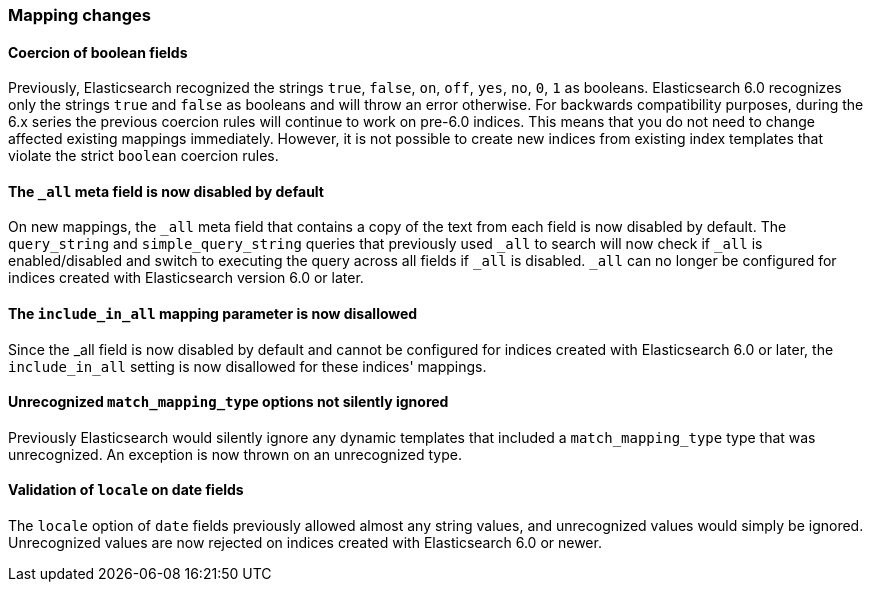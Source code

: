 [float]
[[breaking_60_mappings_changes]]
=== Mapping changes

[float]
==== Coercion of boolean fields

Previously, Elasticsearch recognized the strings `true`, `false`, `on`, `off`, `yes`, `no`, `0`, `1` as booleans. Elasticsearch 6.0
recognizes only the strings `true` and `false` as booleans and will throw an error otherwise. For backwards compatibility purposes, during the 6.x
series the previous coercion rules will continue to work on pre-6.0 indices. This means that you do not need to change affected existing
mappings immediately. However, it is not possible to create new indices from existing index templates that violate the strict `boolean`
coercion rules.

[float]
[[_the_literal__all_literal_meta_field_is_now_disabled_by_default]]
==== The `_all` meta field is now disabled by default

On new mappings, the `_all` meta field that contains a copy of the text from
each field is now disabled by default. The `query_string` and
`simple_query_string` queries that previously used `_all` to search will now
check if `_all` is enabled/disabled and switch to executing the query across all
fields if `_all` is disabled. `_all` can no longer be configured for indices
created with Elasticsearch version 6.0 or later.

[float]
[[_the_literal_include_in_all_literal_mapping_parameter_is_now_disallowed]]
==== The `include_in_all` mapping parameter is now disallowed

Since the ++_all++ field is now disabled by default and cannot be configured for
indices created with Elasticsearch 6.0 or later, the `include_in_all` setting is
now disallowed for these indices' mappings.

[float]
[[_unrecognized_literal_match_mapping_type_literal_options_not_silently_ignored]]
==== Unrecognized `match_mapping_type` options not silently ignored

Previously Elasticsearch would silently ignore any dynamic templates that
included a `match_mapping_type` type that was unrecognized. An exception is now
thrown on an unrecognized type.

[float]
[[_validation_of_literal_locale_literal_on_date_fields]]
==== Validation of `locale` on date fields

The `locale` option of `date` fields previously allowed almost any string values,
and unrecognized values would simply be ignored. Unrecognized values are now
rejected on indices created with Elasticsearch 6.0 or newer.

